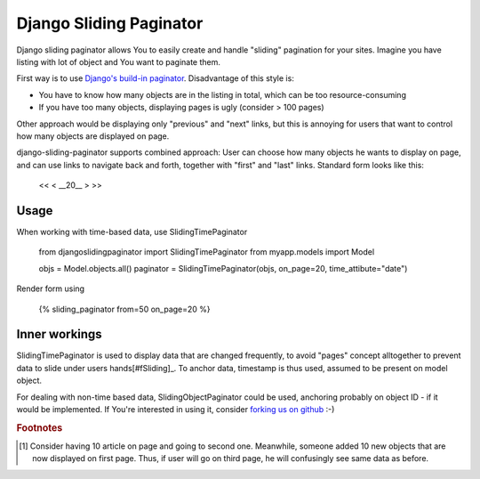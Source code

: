 -------------------------
Django Sliding Paginator
-------------------------

Django sliding paginator allows You to easily create and handle "sliding" pagination for your sites. Imagine you have listing with lot of object and You want to paginate them.

First way is to use `Django's build-in paginator <http://www.djangoproject.com/documentation/models/pagination/>`_. Disadvantage of this style is:

* You have to know how many objects are in the listing in total, which can be too resource-consuming
* If you have too many objects, displaying pages is ugly (consider > 100 pages)

Other approach would be displaying only "previous" and "next" links, but this is annoying for users that want to control how many objects are displayed on page.

django-sliding-paginator supports combined approach: User can choose how many objects he wants to display on page, and can use links to navigate back and forth, together with "first" and "last" links. Standard form looks like this:

    <<   <   __20__   >  >>

====================
Usage
====================

When working with time-based data, use SlidingTimePaginator

    from djangoslidingpaginator import SlidingTimePaginator
    from myapp.models import Model
    
    objs = Model.objects.all()
    paginator = SlidingTimePaginator(objs, on_page=20, time_attibute="date")


Render form using
    
    {% sliding_paginator from=50 on_page=20 %}


====================
Inner workings
====================

SlidingTimePaginator is used to display data that are changed frequently, to avoid "pages" concept alltogether to prevent data to slide under users hands[#fSliding]_. To anchor data, timestamp is thus used, assumed to be present on model object.

For dealing with non-time based data, SlidingObjectPaginator could be used, anchoring probably on object ID - if it would be implemented. If You're interested in using it, consider `forking us on github <http://github.com/ella/django-sliding-pagination/tree/master>`_ :-)


.. rubric:: Footnotes

.. [#fSliding] Consider having 10 article on page and going to second one. Meanwhile, someone added 10 new objects that are now displayed on first page. Thus, if user will go on third page, he will confusingly see same data as before.
